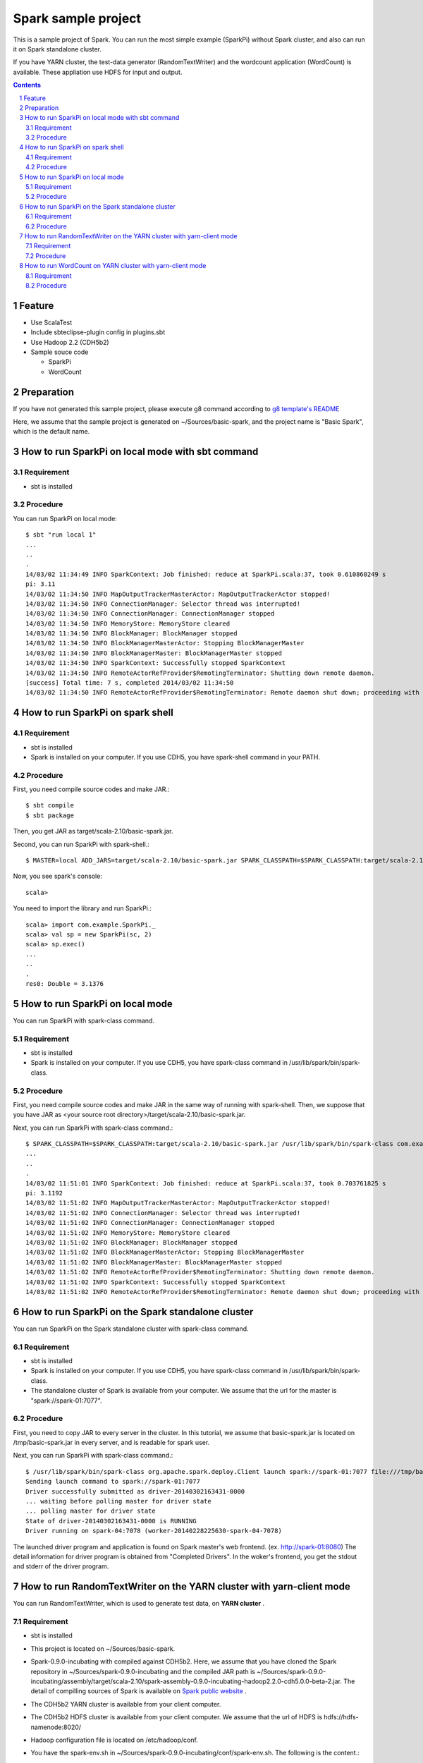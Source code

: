 **********************
Spark sample project
**********************
This is a sample project of Spark.
You can run the most simple example (SparkPi) without Spark cluster,
and also can run it on Spark standalone cluster.

If you have YARN cluster, the test-data generator (RandomTextWriter) and
the wordcount application (WordCount) is available.
These appliation use HDFS for input and output.

.. contents::
.. sectnum::

Feature
========
* Use ScalaTest
* Include sbteclipse-plugin config in plugins.sbt
* Use Hadoop 2.2 (CDH5b2)
* Sample souce code

  + SparkPi
  + WordCount

Preparation
===========
If you have not generated this sample project,
please execute g8 command according to `g8 template's README <https://github.com/nttdata-oss/basic-spark-project.g8/blob/master/README.rst>`_

Here, we assume that the sample project is generated on ~/Sources/basic-spark,
and the project name is "Basic Spark", which is the default name.

 
How to run SparkPi on local mode with sbt command
=================================================

Requirement
-----------
* sbt is installed

Procedure
---------
You can run SparkPi on local mode::

 $ sbt "run local 1"
 ...
 ..
 .
 14/03/02 11:34:49 INFO SparkContext: Job finished: reduce at SparkPi.scala:37, took 0.610860249 s
 pi: 3.11
 14/03/02 11:34:50 INFO MapOutputTrackerMasterActor: MapOutputTrackerActor stopped!
 14/03/02 11:34:50 INFO ConnectionManager: Selector thread was interrupted!
 14/03/02 11:34:50 INFO ConnectionManager: ConnectionManager stopped
 14/03/02 11:34:50 INFO MemoryStore: MemoryStore cleared
 14/03/02 11:34:50 INFO BlockManager: BlockManager stopped
 14/03/02 11:34:50 INFO BlockManagerMasterActor: Stopping BlockManagerMaster
 14/03/02 11:34:50 INFO BlockManagerMaster: BlockManagerMaster stopped
 14/03/02 11:34:50 INFO SparkContext: Successfully stopped SparkContext
 14/03/02 11:34:50 INFO RemoteActorRefProvider$RemotingTerminator: Shutting down remote daemon.
 [success] Total time: 7 s, completed 2014/03/02 11:34:50
 14/03/02 11:34:50 INFO RemoteActorRefProvider$RemotingTerminator: Remote daemon shut down; proceeding with flushing remote transports.

How to run SparkPi on spark shell
=================================

Requirement
-----------
* sbt is installed
* Spark is installed on your computer.
  If you use CDH5, you have spark-shell command
  in your PATH.

Procedure
---------
First, you need compile source codes
and make JAR.::

 $ sbt compile
 $ sbt package

Then, you get JAR as target/scala-2.10/basic-spark.jar.

Second, you can run SparkPi with spark-shell.::

 $ MASTER=local ADD_JARS=target/scala-2.10/basic-spark.jar SPARK_CLASSPATH=$SPARK_CLASSPATH:target/scala-2.10/basic-spark.jar spark-shell

Now, you see spark's console::

 scala>

You need to import the library and run SparkPi.::

 scala> import com.example.SparkPi._
 scala> val sp = new SparkPi(sc, 2)
 scala> sp.exec()
 ...
 ..
 .
 res0: Double = 3.1376

How to run SparkPi on local mode
================================
You can run SparkPi with spark-class command.

Requirement
-----------
* sbt is installed
* Spark is installed on your computer.
  If you use CDH5, you have spark-class command
  in /usr/lib/spark/bin/spark-class.

Procedure
---------
First, you need compile source codes
and make JAR in the same way of running with spark-shell.
Then, we suppose that you have JAR as <your source root directory>/target/scala-2.10/basic-spark.jar.

Next, you can run SparkPi with spark-class command.::

 $ SPARK_CLASSPATH=$SPARK_CLASSPATH:target/scala-2.10/basic-spark.jar /usr/lib/spark/bin/spark-class com.example.SparkPi local
 ...
 ..
 .
 14/03/02 11:51:01 INFO SparkContext: Job finished: reduce at SparkPi.scala:37, took 0.703761825 s
 pi: 3.1192
 14/03/02 11:51:02 INFO MapOutputTrackerMasterActor: MapOutputTrackerActor stopped!
 14/03/02 11:51:02 INFO ConnectionManager: Selector thread was interrupted!
 14/03/02 11:51:02 INFO ConnectionManager: ConnectionManager stopped
 14/03/02 11:51:02 INFO MemoryStore: MemoryStore cleared
 14/03/02 11:51:02 INFO BlockManager: BlockManager stopped
 14/03/02 11:51:02 INFO BlockManagerMasterActor: Stopping BlockManagerMaster
 14/03/02 11:51:02 INFO BlockManagerMaster: BlockManagerMaster stopped
 14/03/02 11:51:02 INFO RemoteActorRefProvider$RemotingTerminator: Shutting down remote daemon.
 14/03/02 11:51:02 INFO SparkContext: Successfully stopped SparkContext
 14/03/02 11:51:02 INFO RemoteActorRefProvider$RemotingTerminator: Remote daemon shut down; proceeding with flushing remote transports.

How to run SparkPi on the Spark standalone cluster
==================================================
You can run SparkPi on the Spark standalone cluster with spark-class command.

Requirement
-----------
* sbt is installed
* Spark is installed on your computer.
  If you use CDH5, you have spark-class command
  in /usr/lib/spark/bin/spark-class.
* The standalone cluster of Spark is available from your computer.
  We assume that the url for the master is "spark://spark-01:7077".

Procedure
---------
First, you need to copy JAR to every server in the cluster.
In this tutorial, we assume that basic-spark.jar is located on /tmp/basic-spark.jar in every server,
and is readable for spark user.

Next, you can run SparkPi with spark-class command.::

 $ /usr/lib/spark/bin/spark-class org.apache.spark.deploy.Client launch spark://spark-01:7077 file:///tmp/basic-spark.jar com.example.SparkPi spark://spark-01:7077 10
 Sending launch command to spark://spark-01:7077
 Driver successfully submitted as driver-20140302163431-0000
 ... waiting before polling master for driver state
 ... polling master for driver state
 State of driver-20140302163431-0000 is RUNNING
 Driver running on spark-04:7078 (worker-20140228225630-spark-04-7078)

The launched driver program and application is found on Spark master's web frontend.
(ex. http://spark-01:8080)
The detail information for driver program is obtained from "Completed Drivers".
In the woker's frontend, you get the stdout and stderr of the driver program.

How to run RandomTextWriter on the YARN cluster with yarn-client mode
=====================================================================
You can run RandomTextWriter, which is used to generate test data, on **YARN cluster** .

Requirement
-----------
* sbt is installed
* This project is located on ~/Sources/basic-spark.
* Spark-0.9.0-incubating with compiled against CDH5b2.
  Here, we assume that you have cloned the Spark repository in ~/Sources/spark-0.9.0-incubating
  and the compiled JAR path is ~/Sources/spark-0.9.0-incubating/assembly/target/scala-2.10/spark-assembly-0.9.0-incubating-hadoop2.2.0-cdh5.0.0-beta-2.jar.
  The detail of compilling sources of Spark is available on `Spark public website <http://spark.apache.org/docs/latest/running-on-yarn.html>`_ .
* The CDH5b2 YARN cluster is available from your client computer.
* The CDH5b2 HDFS cluster is available from your client computer.
  We assume that the url of HDFS is hdfs://hdfs-namenode:8020/
* Hadoop configuration file is located on /etc/hadoop/conf.
* You have the spark-env.sh in ~/Sources/spark-0.9.0-incubating/conf/spark-env.sh.
  The following is the content.::

   export SPARK_USER=${USER}
   export HADOOP_CONF_DIR=/etc/hadoop/conf
   export SPARK_JAR=./assembly/target/scala-2.10/spark-assembly-0.9.0-incubating-hadoop2.2.0-cdh5.0.0-beta-2.jar

* The application JAR compiled by "sbt assembly" is located on target/scala-2.10/basic-spark.jar
  
Procedure
---------
RandomTextWriter generates test-data, which is consists of key-value recode delited by *tab* .
The key and value is the sequence of some words which is randomly selected from the list of 1000 words.

Example::

 scapuloradial circumzenithal corbel eer hemimelus divinator <<tab>> nativeness reconciliable pneumonalgia Joachimite Dadaism

You can run RandomTextWriter by the following command::

 $ SPARK_CLASSPATH=$CLASSPATH:~/Sources/basic-spark/target/scala-2.10/basic-spark.jar SPARK_YARN_APP_JAR=~/Sources/basic-spark/target/scala-2.10/basic-spark.jar ./bin/spark-class com.example.RandomTextWriter yarn-client hdfs://hdfs-namenode:8020/user/<your user name>/sampledata -b 10 -n 2

The option "-b" specifies the size of data per node [MByte] and the option "-n" specifies the number of node to generate sample data.
If you have "-b 10" and "-n 2", 20 mega btytes of data is produced.

This command generates the sample data on /user/<your user name>/sampledata on HDFS.

How to run WordCount on YARN cluster with yarn-client mode
==========================================================
You can run WordCount, which computes the number of words in the input text file which is the key-value of string.
The input file is generated by RanddomTextWriter above.

Requirement
-----------
* sbt is installed
* This project is located on ~/Sources/basic-spark.
* Spark-0.9.0-incubating with compiled against CDH5b2.
  Here, we assume that you have cloned the Spark repository in ~/Sources/spark-0.9.0-incubating
  and the compiled JAR path is ~/Sources/spark-0.9.0-incubating/assembly/target/scala-2.10/spark-assembly-0.9.0-incubating-hadoop2.2.0-cdh5.0.0-beta-2.jar.
  The detail of compilling sources of Spark is available on `Spark public website <http://spark.apache.org/docs/latest/running-on-yarn.html>`_ .
* The CDH5b2 YARN cluster is available from your client computer.
* The CDH5b2 HDFS cluster is available from your client computer.
  We assume that the url of HDFS is hdfs://hdfs-namenode:8020/
* Hadoop configuration file is located on /etc/hadoop/conf.
* You have the spark-env.sh in ~/Sources/spark-0.9.0-incubating/conf/spark-env.sh.
  The following is the content.::

   export SPARK_USER=${USER}
   export HADOOP_CONF_DIR=/etc/hadoop/conf
   export SPARK_JAR=./assembly/target/scala-2.10/spark-assembly-0.9.0-incubating-hadoop2.2.0-cdh5.0.0-beta-2.jar

* The application JAR compiled by "sbt assembly" is located on target/scala-2.10/basic-spark.jar
* The input file have been generated by RandomTextWriter explained in the above section.
  The path on HDFS is /user/<your user name>/sampledata

Procedure
---------
WordCount computes the number of words in the input file.
The input file's format is explained in the above section "How to run RandomTextWriter on the YARN cluster with yarn-client mode".

You can run WordCount by the following command::

 $ SPARK_CLASSPATH=$CLASSPATH:~/Sources/basic-spark/target/scala-2.10/basic-spark.jar SPARK_YARN_APP_JAR=~/Sources/basic-spark/target/scala-2.10/basic-spark.jar ./bin/spark-class com.example.WordCount yarn-client hdfs://hdfs-namenode:8020/user/vagrant/sampledata hdfs://hdfs-namenode:8020/user/vagrant/wordcount

Example of the console log::

 14/03/24 11:34:04 INFO Slf4jLogger: Slf4jLogger started
 14/03/24 11:34:04 INFO Remoting: Starting remoting
 14/03/24 11:34:04 INFO Remoting: Remoting started; listening on addresses :[akka.tcp://spark@yarn-client:52528]
 ...
 ..
 .
 14/03/24 11:35:49 INFO DAGScheduler: Stage 2 (count at WordCount.scala:85) finished in 0.062 s
 14/03/24 11:35:49 INFO SparkContext: Job finished: count at WordCount.scala:85, took 0.082445238 s
 The number of kinds of words: 1000
 14/03/24 11:35:49 INFO YarnClientSchedulerBackend: Shutting down all executors
 14/03/24 11:35:49 INFO YarnClientSchedulerBackend: Asking each executor to shut down
 14/03/24 11:35:49 INFO YarnClientSchedulerBackend: Stoped
 ...
 ..
 .

Example of the result::

 $ hdfs dfs -text wordcount/part-00000 |head
 (benzothiofuran,1796)
 (sviatonosite,1703)
 (tum,1812)
 (pachydermatoid,1784)
 (isopelletierin,1751)
 (infestation,1680)
 (bozal,1758)
 (Prosobranchiata,1707)
 (cresylite,1789)

.. vim: ft=rst tw=0

